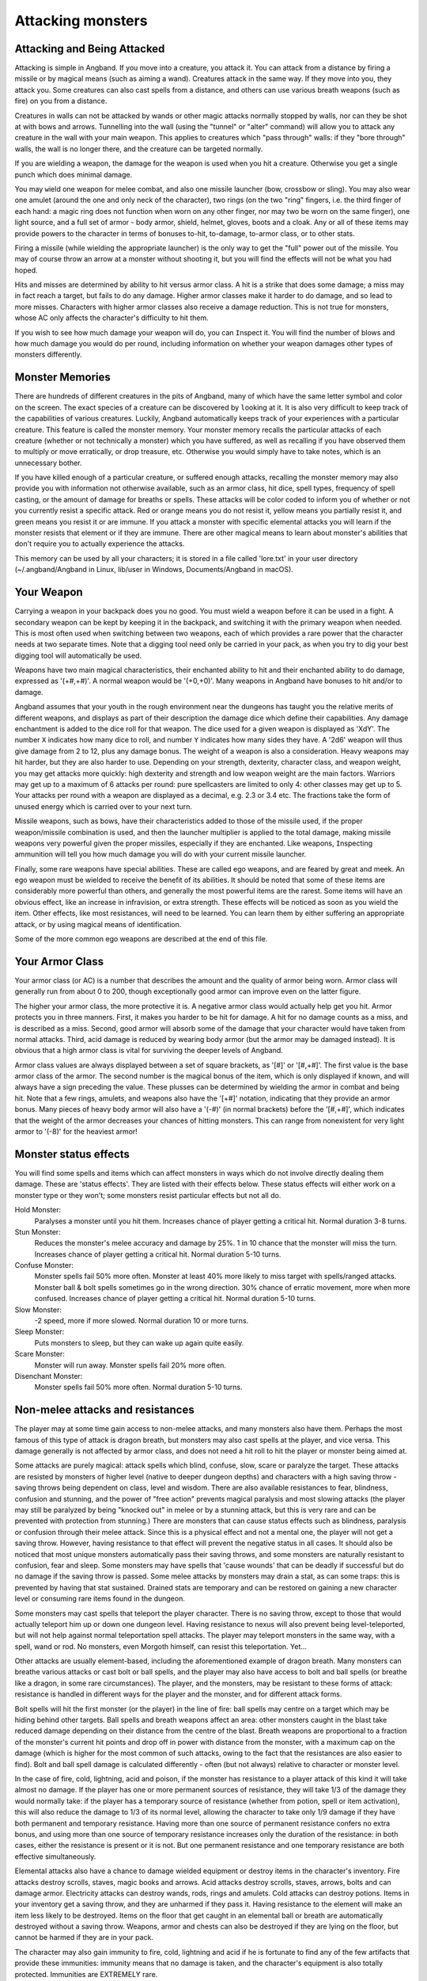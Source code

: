 ==================
Attacking monsters
==================

Attacking and Being Attacked
============================

Attacking is simple in Angband. If you move into a creature, you attack it.
You can attack from a distance by firing a missile or by magical means
(such as aiming a wand). Creatures attack in the same way. If they move
into you, they attack you. Some creatures can also cast spells from a
distance, and others can use various breath weapons (such as fire) on you
from a distance.

Creatures in walls can not be attacked by wands or other magic attacks
normally stopped by walls, nor can they be shot at with bows and arrows.
Tunnelling into the wall (using the "tunnel" or "alter" command) will allow
you to attack any creature in the wall with your main weapon. This applies
to creatures which "pass through" walls: if they "bore through" walls, the
wall is no longer there, and the creature can be targeted normally.

If you are wielding a weapon, the damage for the weapon is used when you
hit a creature. Otherwise you get a single punch which does minimal damage.

You may ``w``\ield one weapon for melee combat, and also one missile
launcher (bow, crossbow or sling). You may also wear one amulet (around the
one and only neck of the character), two rings (on the two "ring" fingers,
i.e. the third finger of each hand: a magic ring does not function when
worn on any other finger, nor may two be worn on the same finger), one
light source, and a full set of armor - body armor, shield, helmet, gloves,
boots and a cloak. Any or all of these items may provide powers to the
character in terms of bonuses to-hit, to-damage, to-armor class, or to
other stats.

Firing a missile (while wielding the appropriate launcher) is the only way
to get the "full" power out of the missile. You may of course throw an
arrow at a monster without shooting it, but you will find the effects will
not be what you had hoped.

Hits and misses are determined by ability to hit versus armor class. A hit
is a strike that does some damage; a miss may in fact reach a target, but
fails to do any damage. Higher armor classes make it harder to do damage,
and so lead to more misses. Characters with higher armor classes also
receive a damage reduction. This is not true for monsters, whose AC only
affects the character's difficulty to hit them.

If you wish to see how much damage your weapon will do, you can
``I``\nspect it. You will find the number of blows and how much damage you
would do per round, including information on whether your weapon damages
other types of monsters differently.

Monster Memories
================

There are hundreds of different creatures in the pits of Angband, many of
which have the same letter symbol and color on the screen. The exact
species of a creature can be discovered by |``l``ooking| at it. It is also
very difficult to keep track of the capabilities of various creatures.
Luckily, Angband automatically keeps track of your experiences with a
particular creature. This feature is called the monster memory. Your
monster memory recalls the particular attacks of each creature (whether or
not technically a monster) which you have suffered, as well as recalling if
you have observed them to multiply or move erratically, or drop treasure,
etc. Otherwise you would simply have to take notes, which is an unnecessary
bother.

.. |``l``ooking| replace:: ``l``\ooking

If you have killed enough of a particular creature, or suffered enough
attacks, recalling the monster memory may also provide you with information
not otherwise available, such as an armor class, hit dice, spell types,
frequency of spell casting, or the amount of damage for breaths or spells.
These attacks will be color coded to inform you of whether or not you
currently resist a specific attack. Red or orange means you do not resist
it, yellow means you partially resist it, and green means you resist it or
are immune. If you attack a monster with specific elemental attacks you will
learn if the monster resists that element or if they are immune. There are
other magical means to learn about monster's abilities that don't require
you to actually experience the attacks.

This memory can be used by all your characters; it is stored in a file
called 'lore.txt' in your user directory (~/.angband/Angband in Linux,
lib/user in Windows, Documents/Angband in macOS).

Your Weapon
===========

Carrying a weapon in your backpack does you no good. You must wield a
weapon before it can be used in a fight. A secondary weapon can be kept by
keeping it in the backpack, and switching it with the primary weapon when
needed. This is most often used when switching between two weapons, each of
which provides a rare power that the character needs at two separate times.
Note that a digging tool need only be carried in your pack, as when you try
to dig your best digging tool will automatically be used.

Weapons have two main magical characteristics, their enchanted ability to
hit and their enchanted ability to do damage, expressed as '(+#,+#)'. A
normal weapon would be '(+0,+0)'. Many weapons in Angband have bonuses to
hit and/or to damage.

Angband assumes that your youth in the rough environment near the dungeons
has taught you the relative merits of different weapons, and displays as
part of their description the damage dice which define their capabilities.
Any damage enchantment is added to the dice roll for that weapon. The dice
used for a given weapon is displayed as 'XdY'. The number ``X`` indicates
how many dice to roll, and number ``Y`` indicates how many sides they have.
A '2d6' weapon will thus give damage from 2 to 12, plus any damage bonus.
The weight of a weapon is also a consideration. Heavy weapons may hit
harder, but they are also harder to use. Depending on your strength,
dexterity, character class, and weapon weight, you may get attacks more
quickly: high dexterity and strength and low weapon weight are the main
factors. Warriors may get up to a maximum of 6 attacks per round: pure
spellcasters are limited to only 4: other classes may get up to 5. Your attacks
per round with a weapon are displayed as a decimal, e.g. 2.3 or 3.4 etc.
The fractions take the form of unused energy which is carried over to your
next turn.

Missile weapons, such as bows, have their characteristics added to those of
the missile used, if the proper weapon/missile combination is used, and
then the launcher multiplier is applied to the total damage, making missile
weapons very powerful given the proper missiles, especially if they are
enchanted. Like weapons, |``I``nspecting| ammunition will tell you how much
damage you will do with your current missile launcher.

.. |``I``nspecting| replace:: ``I``\nspecting

Finally, some rare weapons have special abilities. These are called ego
weapons, and are feared by great and meek. An ego weapon must be wielded to
receive the benefit of its abilities. It should be noted that some of these
items are considerably more powerful than others, and generally the most
powerful items are the rarest. Some items will have an obvious effect, 
like an increase in infravision, or extra strength. These effects will be 
noticed as soon as you wield the item. Other effects, like most 
resistances, will need to be learned. You can learn them by either 
suffering an appropriate attack, or by using magical means of 
identification.

Some of the more common ego weapons are described at the end of this file.

Your Armor Class
================

Your armor class (or AC) is a number that describes the amount and the
quality of armor being worn. Armor class will generally run from about 0 to
200, though exceptionally good armor can improve even on the latter figure.

The higher your armor class, the more protective it is. A negative armor
class would actually help get you hit. Armor protects you in three manners.
First, it makes you harder to be hit for damage. A hit for no damage counts
as a miss, and is described as a miss. Second, good armor will absorb
some of the damage that your character would have taken from normal
attacks. Third, acid damage is reduced by wearing body armor (but the
armor may be damaged instead). It is obvious that a high armor class is
vital for surviving the deeper levels of Angband.

Armor class values are always displayed between a set of square brackets,
as '[#]' or '[#,+#]'. The first value is the base armor class of the
armor. The second number is the magical bonus of the item, which is only
displayed if known, and will always have a sign preceding the value. These
plusses can be determined by wielding the armor in combat and being hit.
Note that a few rings, amulets, and weapons also have the '[+#]'
notation, indicating that they provide an armor bonus. Many pieces of heavy
body armor will also have a '(-#)' (in normal brackets) before the
'[#,+#]', which indicates that the weight of the armor decreases your
chances of hitting monsters. This can range from nonexistent for very light
armor to '(-8)' for the heaviest armor!

Monster status effects
======================

You will find some spells and items which can affect monsters in ways which
do not involve directly dealing them damage.  These are 'status effects'.
They are listed with their effects below.  These status effects will either
work on a monster type or they won't; some monsters resist particular effects
but not all do.

Hold Monster:
  Paralyses a monster until you hit them.
  Increases chance of player getting a critical hit.
  Normal duration 3-8 turns.

Stun Monster:
  Reduces the monster's melee accuracy and damage by 25%.
  1 in 10 chance that the monster will miss the turn.
  Increases chance of player getting a critical hit.
  Normal duration 5-10 turns.

Confuse Monster:
  Monster spells fail 50% more often.
  Monster at least 40% more likely to miss target with spells/ranged attacks.
  Monster ball & bolt spells sometimes go in the wrong direction.
  30% chance of erratic movement, more when more confused.
  Increases chance of player getting a critical hit.
  Normal duration 5-10 turns.

Slow Monster:
  -2 speed, more if more slowed.
  Normal duration 10 or more turns.

Sleep Monster:
  Puts monsters to sleep, but they can wake up again quite easily.

Scare Monster:
  Monster will run away.
  Monster spells fail 20% more often.

Disenchant Monster:
  Monster spells fail 50% more often.
  Normal duration 5-10 turns.


Non-melee attacks and resistances
=================================

The player may at some time gain access to non-melee attacks, and many
monsters also have them. Perhaps the most famous of this type of attack is
dragon breath, but monsters may also cast spells at the player, and vice
versa. This damage generally is not affected by armor class, and does not
need a hit roll to hit the player or monster being aimed at.

Some attacks are purely magical: attack spells which blind, confuse, slow,
scare or paralyze the target. These attacks are resisted by monsters of
higher level (native to deeper dungeon depths) and characters with a high
saving throw - saving throws being dependent on class, level and wisdom.
There are also available resistances to fear, blindness, confusion and 
stunning, and the power of "free action" prevents magical paralysis and
most slowing attacks (the player may still be paralyzed by being "knocked
out" in melee or by a stunning attack, but this is very rare and can be
prevented with protection from stunning.) There are monsters that can
cause status effects such as blindness, paralysis or confusion through
their melee attack.  Since this is a physical effect and not a mental one,
the player will not get a saving throw.  However, having resistance to
that effect will prevent the negative status in all cases. It should
also be noticed that most unique monsters automatically pass their saving
throws, and some monsters are naturally resistant to confusion, fear and
sleep. Some monsters may have spells that 'cause wounds' that can be 
deadly if successful but do no damage if the saving throw is passed.
Some melee attacks by monsters may drain a stat, as can some traps: this is
prevented by having that stat sustained. Drained stats are temporary and
can be restored on gaining a new character level or consuming rare items
found in the dungeon.

Some monsters may cast spells that teleport the player character. There is
no saving throw, except to those that would actually teleport him up or
down one dungeon level. Having resistance to nexus will also prevent being
level-teleported, but will not help against normal teleportation spell
attacks. The player may teleport monsters in the same way, with a spell,
wand or rod. No monsters, even Morgoth himself, can resist this 
teleportation.  Yet...

Other attacks are usually element-based, including the aforementioned
example of dragon breath. Many monsters can breathe various attacks or cast
bolt or ball spells, and the player may also have access to bolt and ball
spells (or breathe like a dragon, in some rare circumstances). The player,
and the monsters, may be resistant to these forms of attack: resistance is
handled in different ways for the player and the monster, and for different
attack forms.

Bolt spells will hit the first monster (or the player) in the line of fire:
ball spells may centre on a target which may be hiding behind
other targets. Ball spells and breath weapons affect an area: other
monsters caught in the blast take reduced damage depending on their distance
from the centre of the blast. Breath weapons are proportional to a
fraction of the monster's current hit points and drop off in power with
distance from the monster, with a maximum cap on the
damage (which is higher for the most common of such attacks, owing to the
fact that the resistances are also easier to find). Bolt and ball spell
damage is calculated differently - often (but not always) relative to
character or monster level.

In the case of fire, cold, lightning, acid and poison, if the monster has
resistance to a player attack of this kind it will take almost no damage.
If the player has one or more permanent sources of resistance, they will take
1/3 of the damage they would normally take: if the player has a temporary
source of resistance (whether from potion, spell or item activation), this
will also reduce the damage to 1/3 of its normal level, allowing the
character to take only 1/9 damage if they have both permanent and temporary
resistance. Having more than one source of permanent resistance confers no
extra bonus, and using more than one source of temporary resistance
increases only the duration of the resistance: in both cases, either the
resistance is present or it is not. But one permanent resistance and one
temporary resistance are both effective simultaneously.

Elemental attacks also have a chance to damage wielded equipment or destroy
items in the character's inventory. Fire attacks destroy scrolls, staves,
magic books and arrows. Acid attacks destroy scrolls, staves, arrows, bolts
and can damage armor. Electricity attacks can destroy wands, rods, rings
and amulets. Cold attacks can destroy potions. Items in your inventory get
a saving throw, and they are unharmed if they pass it. Having resistance to
the element will make an item less likely to be destroyed. Items on the
floor that get caught in an elemental ball or breath are automatically
destroyed without a saving throw. Weapons, armor and chests can also be
destroyed if they are lying on the floor, but cannot be harmed if they are
in your pack.

The character may also gain immunity to fire, cold, lightning and acid if
he is fortunate to find any of the few artifacts that provide these
immunities: immunity means that no damage is taken, and the character's
equipment is also totally protected. Immunities are EXTREMELY rare.

Another attack that the player will come into contact with all too often is
the soul-chilling nature of the undead, which can drain the character's
life experience. Some monsters have a life-draining melee attack, others
may cast ball or bolt spells or, in extreme cases, breathe the very force
of the netherworld (shortened by the game to "nether".) There are two
powers which are of assistance in this case: that of "hold life" will
prevent 90% of all experience drains, and in the other 10% of cases, the
amount of experience lost will be reduced by 90%. That of "resistance to
nether forces" will provide resistance to nether bolts, balls and breaths,
reducing the damage and preventing any experience drains from these
attacks, but has no effect on melee "hits to drain experience". Monsters
caught in the blast from a nether ball or breath will take damage
proportional to distance from the centre of the attack, except for undead
who are totally immune. The player may find wands or rods of Drain Life,
which similarly are ineffective on those undead creatures which have no
life to drain: however, the real player equivalent attack spell is the
priest/paladin spell of "Orb of Draining", a ball spell which does damage
to all monsters, double damage to evil monsters, and is resisted by none.

Other attack forms are rarer, but may include: disenchantment (both in
melee or by a monster breath), chaos (breath or melee, which if unresisted
will cause the player to hallucinate and be confused, and may drain life
experience), nexus (which may teleport the player to the monster, away from
the monster, up or down a level, or swap over two of the player's
"internal" stats), light and darkness (which will blind a character unless
they have protection from blindness or resistance to light or dark), sound
(which will stun a character without sound resistance or protection from
stunning), crystal shards (which will cut a non-resistant character),
inertia (which will slow a character regardless of free action), gravity
(which will blink a character, also stunning and slowing), force (which
will stun the character), plasma (which will stun), time (which may
drain experience regardless of hold life, or drain stats regardless of
sustains), water bolts and balls (which may confuse and stun, and do
considerable damage from high-level monsters), ice bolts (which may
cut and stun, and damage potions), and mana bolts and balls (the latter
usually known as Mana Storms.) Magic missiles are included in the "mana"
category, whether cast by the monster or the player.

In addition items on the ground are especially vulnerable to elemental 
effects.  Potions on the ground will always be destroyed by cold, shards,
sound and force.  Scrolls, staves, books, and non-metal gear will always
get destroyed by fire or plasma.  Scrolls, staves, and all non-mithril gear
will be destroyed by acid.  Rings, amulets, wands and rods will be
destroyed by lightning and plasma.  And finally nearly everything will be
destroyed by a mana storm if left on the ground. 

Some attacks may stun or cut the player. These can either be spells or
breath attacks (sound, water balls) or from melee. A stunned character
receives a penalty to hit and is much more likely to fail a spell or
activation. If a character gets very stunned, they may be knocked out and
at the mercy of the enemies. A cut character will slowly lose life until
healed either by potions, spells or natural regeneration. Both stunning and
cut status are displayed at the bottom of the screen.

There are resistances available to chaos, disenchantment, confusion, nexus,
sound, shards, light and darkness: all of these will reduce the damage and
prevent side-effects other than physical damage. With these resistances, as
with nether resistance, damage is a random fraction between 1/2 and 2/3.

It should be noted that not all of these are actually vital to completing
the game: indeed, of the above list, only fire, cold, acid, lightning,
poison and confusion resists are regarded as truly vital, with blindness,
chaos and nether the next most desirable. Some attack forms are not
resistible, but thankfully these are rare: resist shards will prevent all
other magical attacks which cut (namely ice bolts), and confusion resistance 
will prevent confusion by a water bolt or ball, but there is no resistance 
to the physical damage caused by these following attacks: inertia, force, 
gravity, plasma, time, ice, water, mana. There is no resistance to any of 
the side-effects of a time attack, or indeed to anything but the stunning 
effects of a gravity attack.

A note on speed
===============

Monsters which do not move at normal speed generally move "slowly" (-10 to
speed), "fairly quickly" (+5), "quickly" (+10), "very quickly" (+20) or
"incredibly quickly" (+30). (It will surprise nobody that Morgoth is one of
the few monsters in the last category.) This is further adjusted by the fact
that any non-unique monster may have a random adjustment from (-2) to (+2)
to its own speed.

Generally, (+10) is exactly double normal speed, and (-10) exactly half.
(+20) is about three times normal speed, but after that there is less
noticeable improvement as speed goes higher - for instance, (+30) is not
quite four times normal speed, and higher values than this are largely
irrelevant. The player may find items which can be worn or wielded that
provide speed bonuses: these may include boots of speed, rings of speed and
a few very rare artifacts. Boots will provide a random 1d10 to speed: rings
of speed may be bigger than that - generally the best that the player will
get is two just over (+10), but individual rings of up to (+23) speed have
been known.

Separate from the question of permanent speed (as determined by the
player's speed items and the monster's natural speed) is that of temporary
speed. The player may cast a spell of haste-self, or use a potion, staff or
rod of speed or use an artifact activation to speed him temporarily: or a
monster may cast a haste-self spell, or be affected by another monster
"shrieking for help" or the player reading a scroll of aggravate monster.
In all cases, (+10) speed is added temporarily to the affected monster or
player. Using two or more sources of temporary speed is cumulative only in
duration - one cannot get from normal speed to (+20) using a potion and a
spell of speed. Spells of temporary slowing (including monsters breathing
inertia or gravity) are handled the same way, with exactly (-10) being
subtracted from the player or monster's speed temporarily, for the duration
of the spell or breath's effect.

Ego weapons and armor
=====================

Some of the ego weapons that you might find in the dungeon are listed
below. This will give you a small taste of the items that can be found.
However if you wish to discover these items on your own, you may not wish
to continue. Ego weapons are denoted by the following "names":

Ego Melee Weapons:
------------------
(Defender)
  A magical weapon that actually helps the wielder defend himself, thus
  increasing his/her armor class, and protecting him/her against damage
  from fire, cold, acid, lightning, and falls. This weapon also will
  increase your stealth, let you see invisible creatures, protect you from
  paralyzation and some slowing attacks, and help you regenerate hit points
  and mana faster. As a result of the regeneration ability, you will use up
  food somewhat faster than normal while wielding such a weapon. These
  powerful weapons also will sustain one stat, though this stat will vary
  from weapon to weapon.

(Holy Avenger)
  A Holy Avenger is often one of the most powerful weapons. A Holy Avenger
  will increase your wisdom and your armour class. This weapon will do
  extra damage when used against evil, demonic and undead creatures, and
  will also give you the ability to see invisible creatures. These weapons
  are basically extremely powerful versions of Blessed Blades and give
  melee bonuses to priests and paladins. These weapons, like (Defender)
  weapons, also will sustain one random stat.

(Blessed)
  A blessed blade will increase your wisdom. If you are a priest or paladin,
  wielding one gives you bonuses for melee combat. Blessed blades also have
  one extra, random, power.

Weapon of Westernesse
  A Weapon of Westernesse is one of the more powerful weapons. It does
  extra damage against orcs, trolls, and giants, while increasing your
  strength, dexterity, and constitution. It also lets you see invisible
  creatures and protects from paralyzation and some slowing attacks. These
  blades were made by the Dunedain.

Weapon of Extra Attacks
  A weapon of extra attacks will allow the wielder to deliver extra attacks
  during each round.

Elemental Branded Weapons
  Each of the five elemental attacks has a corresponding weapon which will
  do treble its base damage to creatures not resistant to that element. (It
  should be noted that the magical damage bonus is not affected by this: a
  weapon of Flame '(2d6) (+5,+6)' does 6d6+6 damage per hit, not 6d6+18,
  against creatures which are not fire-resistant.) There are weapons of
  Flame, Frost, Lightning, Acid and Poison brands.

Weapons of Slaying enemies
  These weapons do extra damage against creatures of a vulnerable type.
  Weapons of Slay Evil and Slay Animal do double the base damage, while
  weapons of Slay Orc, Troll, Giant, Dragon, Demon and Undead do triple the
  base damage. As with elemental branded weapons, the magical damage bonus
  is not affected.

Weapons of |*Slay*ing| enemies
  These weapons, in addition to doing extra damage to your enemies, have
  extra powers as well. In each case, one stat is increased. Weapons of
  |*Slay*| Dragon, Demon or Undead are also more powerful against their
  opponents, doing five times their base damage rather than the normal
  three.

Shovels and Picks of Digging
  These powerful diggers will dig through granite as if it were mere wood,
  and mineral veins as if they were butter. Permanent rock is still an
  impassable obstacle.

Ego Missile Launchers and Ammo:
-------------------------------
Launchers of Accuracy
  These launchers have an unnaturally high to-hit number, making them
  extremely accurate.

Launchers of Power
  These launchers do an unnaturally high amount of damage due to their high
  to-dam number.

Launchers of Extra Shots
  These launchers allow the wielder to shoot more times per round than
  normal.

Launchers of Extra Might
  These launchers have a higher base damage than normally made launchers of
  their type. For instance, a 'Long Bow of Extra Might (x3)(+X,+Y)(+1)'
  is really a Long Bow '(x4)(+X,+Y)' where '(+X,+Y)' is the standard
  to-hit and to-dam. As the damage multiplier with the bow affects
  **everything** the base arrow damage, the magical damage bonus on both
  the bow and the arrow, and any bonuses for slaying or elemental-branded
  arrows - this makes it a powerful weapon.

Ammo of Wounding
  This ammunition - whether it be pebbles, iron shots, arrows, bolts,
  seeker arrows or seeker bolts - has big bonuses to-hit and to-damage.

Ammo of Elemental Brands, and Ammo of Slaying enemies
  This works in the same way as melee weapons of the same type: double
  damage for slay evil and slay animal, triple damage for all other slays
  and for all elemental brands. Unlike melee weapons, the slays and
  elemental brands **do** affect the magical damage bonus for ammo.

These are the most common types of ego-weapon: note that they are not the 
ONLY ego-items available in the dungeon, there may be more.

Apart from these there are some very rare and well made weapons in the
dungeon with not necessarily any special abilities. These include Blades
of Chaos, Maces of Disruption, and Scythes of Slicing.  They can also be
ego weapons like the ones above.  For example, a Blade of Chaos (Holy
Avenger) is much more powerful than many artifact weapons!

Some pieces of armor will possess special abilities denoted by the following
names:

Ego Armors and Shields:
-----------------------
of Resist Acid, Lightning, Fire or Cold
  A character wearing armor or a shield with one such resistance will take
  only 1/3 of normal damage from attacks involving the relevant element of
  acid, lightning, fire or cold. Note that multiple permanent sources of
  resistance are NOT cumulative: wearing two is no better than wearing one.
  However, armor which provides resistance to acid cannot itself be damaged
  by acid, and this is a good reason to wear more than one such piece of
  armor.
 
of Resistance
  A character wearing armor with this ability will have resistance to Acid,
  Cold, Fire, and Lightning as explained in each part above.

Armor of Elvenkind
  This is the same as Resistance armor, only generally better enchanted. It
  will make you more stealthy. This armor also possesses an extra
  resistance, at random from the following list: poison, light, dark,
  nexus, nether, chaos, disenchantment, sound, and shards.

Robes of Permanence
  These robes are designed especially for wizards. Just like Elvenkind
  armor, they provide resistance to fire, cold, acid, and electricity and
  cannot be damaged by acid. They sustain all of your stats and protect you
  from a good deal of all experience draining. Also like Elvenkind armor,
  they have one random resistance.

Dragon Scale Mails
  These extremely rare pieces of armour come in many different colors, each
  protecting you against the relevant dragons. Naturally they are all
  resistant to acid damage. They also occasionally allow you to breathe as
  a dragon would.  Dragon Scale Mails can also have egos as well.

Ego Helms:
----------
Stat Boosting Helms
  There are magical helms found in the dungeon that have the ability to
  boost the wearer's intelligence or wisdom. In addition to boosting the
  relevant stat these helms will also prevent that stat from being drained.

Crown of the Magi
  This is the great crown of the wizards. The wearer will have an increased
  (and sustained) intelligence, and will also be given resistance against
  fire, frost, acid, and lightning. These valuable helms also have an
  additional random power.

Crown of Might
  This is the crown of the warriors. The wearer will have an increased and
  sustained strength, dexterity, and constitution, and will also be immune
  to any foe's attempt to slow or paralyze him or her.

Crown of Lordliness
  This is the great crown of the priests. The wearer will have an increased
  and sustained wisdom.

Helm/Crown of Seeing
  This is the great helmet or crown of the rogues. The wearer will be able
  to see invisible creatures, and will have an increased ability to locate
  traps. It is also rumored that the wearer of such a helm will not be able
  to be blinded.

Helm of Infravision
  This helmet allows the character to see monsters even in total darkness,
  with the ability to see heat. Note that spellbooks are the same
  temperature as the surroundings, and so cannot be read unless some real
  light is present. (Some monsters which are invisible to normal vision can
  be seen under infravision.)

Helm of Light
  In addition to providing a permanent light source for the wearer, this
  helm also provides resistance against light-based attacks.

Helm/Crown of Telepathy
  This helm or crown grants the wearer the power of telepathy.

Helm of Regeneration
  This helm will help you regenerate hit points and mana more quickly than
  normal, allowing you to fight longer before needing to rest. You will use
  food faster than normal while wearing this helm because of the
  regenerative effects.

 
Ego Cloaks:
-----------
Cloak of Protection
  This finely made cloak will come with an unnaturally high enchantment and
  is not affected by elemental based attacks.

Cloak of Stealth
  This cloak will increase the wearer's stealth, making the wearer less
  likely to wake up sleeping monsters.

Cloak of Aman
  These exceptionally rare cloaks provide great stealth, have a very high
  enchantment, and one random resistance.

Ego Gloves:
-----------
Gloves of Free Action
  The wearer of these gloves will find himself resistant to paralyzing
  attacks as well as some slowing attacks. Because of the special nature of
  these gloves, magic users may wear these gloves without incurring a mana
  penalty.

Gloves of Slaying
  These gloves will increase the wearer's fighting ability by boosting the
  wearer's to-hit and to-dam values.

Gloves of Agility
  These gloves will increase the wearer's dexterity. Because of the special
  nature of these gloves, magic users may wear these gloves without
  incurring a mana penalty.

Gauntlets of Power
  These spiked gauntlets will boost the wearer's strength as well as the
  wearer's to-hit and to-dam numbers.

Ego Boots:
----------
Boots of Slow Descent
  These boots protect the wearer from the effects of small falls.

Boots of Stealth
  These boots increase the wearer's stealth, like a Cloak of Stealth.

Boots of Free Action
  The wearer of these boots will find himself resistant to paralyzing
  attacks as well as some slowing attacks.

Boots of Speed
  The wearer of these boots will become unnaturally fast.

Once again, these are not necessarily the ONLY ego-items in the dungeon, 
only the most common.

Apart from these there are some very rare and well-made armours in the
dungeon with not necessarily any special abilities. These include Shields
of Deflection, Adamantite Plate Mail, Mithril Plate Mail, Mithril Chain
Mail, and Elven Cloaks. The first four cannot be damaged by acid because of
the quality metals they contain.

There are rumors of unique "artifact" items in the dungeon - weapons and
armor of all types. Many of these are more powerful than even the greatest
ego-items: some are weak and have little more than a name to recommend
them.

.. |*Slay*| unicode:: *Slay*
.. |*Slay*ing| unicode:: *Slay*ing

